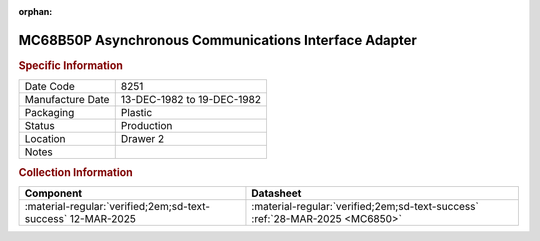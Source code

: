 :orphan:

.. _MC68B50P:

.. #Metadata {'Product':'MC68B50P','Storage': 'Storage Box 1','Drawer':2,'Row':2,'Column':1}

MC68B50P Asynchronous Communications Interface Adapter
====================================================== 

.. image:: ../../../../images/Hardware/ICs/MC68B50P.png
   :width: 400
   :align: center

.. rubric:: Specific Information

.. csv-table:: 
   :widths: auto

   "Date Code","8251"
   "Manufacture Date","13-DEC-1982 to 19-DEC-1982"
   "Packaging","Plastic"
   "Status","Production"
   "Location","Drawer 2"
   "Notes",""

.. rubric:: Collection Information

.. csv-table:: 
   :header: "Component","Datasheet"
   :widths: auto

   :material-regular:`verified;2em;sd-text-success` 12-MAR-2025,:material-regular:`verified;2em;sd-text-success` :ref:`28-MAR-2025 <MC6850>`

